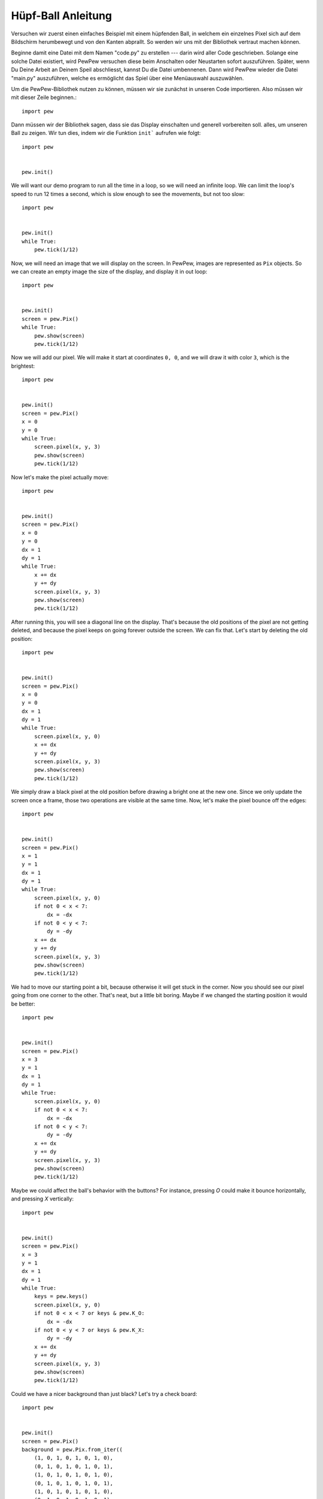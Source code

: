 Hüpf-Ball Anleitung
*******************

Versuchen wir zuerst einen einfaches Beispiel mit einem hüpfenden Ball, in 
welchem ein einzelnes Pixel sich auf dem Bildschirm herumbewegt und von den 
Kanten abprallt. So werden wir uns mit der Bibliothek vertraut machen können.

Beginne damit eine Datei mit dem Namen "code.py" zu erstellen --- darin wird
aller Code geschrieben. Solange eine solche Datei existiert, wird PewPew versuchen
diese beim Anschalten oder Neustarten sofort auszuführen. Später, wenn Du 
Deine Arbeit an Deinem Speil abschliesst, kannst Du die Datei umbennenen. 
Dann wird PewPew wieder die Datei "main.py" auszuführen, welche es ermöglicht
das Spiel über eine Menüauswahl auszuwählen.

Um die PewPew-Bibliothek nutzen zu können, müssen wir sie zunächst in unseren Code importieren.
Also müssen wir mit dieser Zeile beginnen.::

    import pew

Dann müssen wir der Bibliothek sagen, dass sie das Display einschalten und generell vorbereiten soll.
alles, um unseren Ball zu zeigen. Wir tun dies, indem wir die Funktion ``init``` aufrufen wie folgt::

    import pew


    pew.init()

We will want our demo program to run all the time in a loop, so we will need an
infinite loop. We can limit the loop's speed to run 12 times a second, which is
slow enough to see the movements, but not too slow::

    import pew


    pew.init()
    while True:
        pew.tick(1/12)

Now, we will need an image that we will display on the screen. In PewPew,
images are represented as ``Pix`` objects. So we can create an empty image the
size of the display, and display it in out loop::

    import pew


    pew.init()
    screen = pew.Pix()
    while True:
        pew.show(screen)
        pew.tick(1/12)

Now we will add our pixel. We will make it start at coordinates ``0, 0``, and
we will draw it with color ``3``, which is the brightest::

    import pew


    pew.init()
    screen = pew.Pix()
    x = 0
    y = 0
    while True:
        screen.pixel(x, y, 3)
        pew.show(screen)
        pew.tick(1/12)

Now let's make the pixel actually move::

    import pew


    pew.init()
    screen = pew.Pix()
    x = 0
    y = 0
    dx = 1
    dy = 1
    while True:
        x += dx
        y += dy
        screen.pixel(x, y, 3)
        pew.show(screen)
        pew.tick(1/12)

After running this, you will see a diagonal line on the display. That's because
the old positions of the pixel are not getting deleted, and because the pixel
keeps on going forever outside the screen. We can fix that. Let's start by
deleting the old position::

    import pew


    pew.init()
    screen = pew.Pix()
    x = 0
    y = 0
    dx = 1
    dy = 1
    while True:
        screen.pixel(x, y, 0)
        x += dx
        y += dy
        screen.pixel(x, y, 3)
        pew.show(screen)
        pew.tick(1/12)

We simply draw a black pixel at the old position before drawing a bright one at
the new one. Since we only update the screen once a frame, those two operations
are visible at the same time. Now, let's make the pixel bounce off the edges::

    import pew


    pew.init()
    screen = pew.Pix()
    x = 1
    y = 1
    dx = 1
    dy = 1
    while True:
        screen.pixel(x, y, 0)
        if not 0 < x < 7:
            dx = -dx
        if not 0 < y < 7:
            dy = -dy
        x += dx
        y += dy
        screen.pixel(x, y, 3)
        pew.show(screen)
        pew.tick(1/12)

We had to move our starting point a bit, because otherwise it will get stuck in
the corner. Now you should see our pixel going from one corner to the other.
That's neat, but a little bit boring. Maybe if we changed the starting position
it would be better::

    import pew


    pew.init()
    screen = pew.Pix()
    x = 3
    y = 1
    dx = 1
    dy = 1
    while True:
        screen.pixel(x, y, 0)
        if not 0 < x < 7:
            dx = -dx
        if not 0 < y < 7:
            dy = -dy
        x += dx
        y += dy
        screen.pixel(x, y, 3)
        pew.show(screen)
        pew.tick(1/12)

Maybe we could affect the ball's behavior with the buttons? For instance,
pressing `O` could make it bounce horizontally, and pressing `X` vertically::

    import pew


    pew.init()
    screen = pew.Pix()
    x = 3
    y = 1
    dx = 1
    dy = 1
    while True:
        keys = pew.keys()
        screen.pixel(x, y, 0)
        if not 0 < x < 7 or keys & pew.K_O:
            dx = -dx
        if not 0 < y < 7 or keys & pew.K_X:
            dy = -dy
        x += dx
        y += dy
        screen.pixel(x, y, 3)
        pew.show(screen)
        pew.tick(1/12)

Could we have a nicer background than just black? Let's try a check board::

    import pew


    pew.init()
    screen = pew.Pix()
    background = pew.Pix.from_iter((
        (1, 0, 1, 0, 1, 0, 1, 0),
        (0, 1, 0, 1, 0, 1, 0, 1),
        (1, 0, 1, 0, 1, 0, 1, 0),
        (0, 1, 0, 1, 0, 1, 0, 1),
        (1, 0, 1, 0, 1, 0, 1, 0),
        (0, 1, 0, 1, 0, 1, 0, 1),
        (1, 0, 1, 0, 1, 0, 1, 0),
        (0, 1, 0, 1, 0, 1, 0, 1),
    ))
    x = 3
    y = 1
    dx = 1
    dy = 1
    while True:
        keys = pew.keys()
        screen.blit(background)
        if not 0 < x < 7 or keys & pew.K_O:
            dx = -dx
        if not 0 < y < 7 or keys & pew.K_X:
            dy = -dy
        x += dx
        y += dy
        screen.pixel(x, y, 3)
        pew.show(screen)
        pew.tick(1/12)

Instead of deleting our pixel with a black pixel, we simply copy the whole
background all over the screen, and then draw our pixel in the new position.

How about making the ball larger::

    import pew


    pew.init()
    screen = pew.Pix()
    ball = pew.Pix.from_iter((
        (3, 2),
        (2, 1),
    ))
    background = pew.Pix.from_iter((
        (1, 0, 1, 0, 1, 0, 1, 0),
        (0, 1, 0, 1, 0, 1, 0, 1),
        (1, 0, 1, 0, 1, 0, 1, 0),
        (0, 1, 0, 1, 0, 1, 0, 1),
        (1, 0, 1, 0, 1, 0, 1, 0),
        (0, 1, 0, 1, 0, 1, 0, 1),
        (1, 0, 1, 0, 1, 0, 1, 0),
        (0, 1, 0, 1, 0, 1, 0, 1),
    ))
    x = 3
    y = 1
    dx = 1
    dy = 1
    while True:
        keys = pew.keys()
        screen.blit(background)
        if not 0 < x < 6 or keys & pew.K_O:
            dx = -dx
        if not 0 < y < 6 or keys & pew.K_X:
            dy = -dy
        x += dx
        y += dy
        screen.blit(ball, x, y)
        pew.show(screen)
        pew.tick(1/12)

We had to adjust the boundaries of the screen for the larger ball here.

Now experiment with this code yourself and see what you can make.
